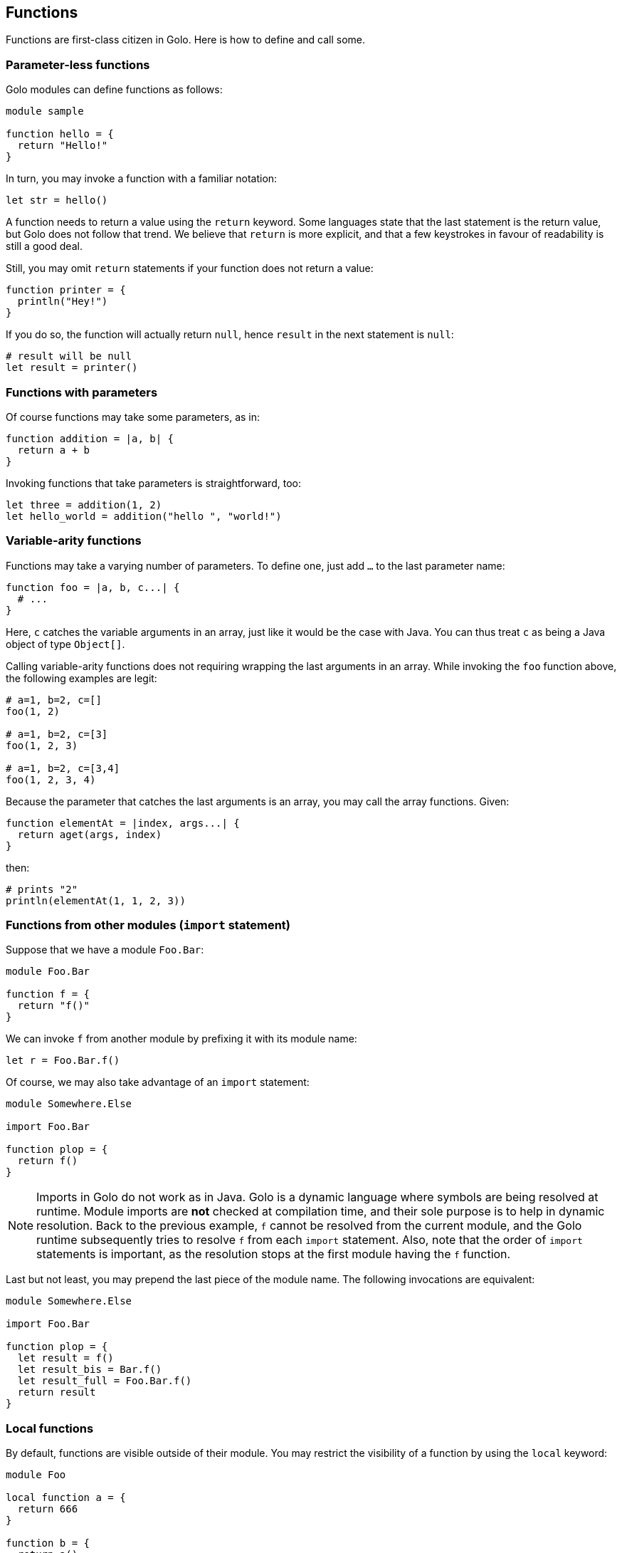 == Functions ==

Functions are first-class citizen in Golo. Here is how to define and
call some.

=== Parameter-less functions ===

Golo modules can define functions as follows:

[source,text]
------------------ 
module sample

function hello = {
  return "Hello!"
}
------------------

In turn, you may invoke a function with a familiar notation:

[source,text]
----------------- 
let str = hello()
-----------------

A function needs to return a value using the `return` keyword. Some
languages state that the last statement is the return value, but Golo
does not follow that trend. We believe that `return` is more explicit,
and that a few keystrokes in favour of readability is still a good deal.

Still, you may omit `return` statements if your function does not return
a value:

[source,text]
--------------------- 
function printer = { 
  println("Hey!")
}
---------------------

If you do so, the function will actually return `null`, hence `result`
in the next statement is `null`:

[source,text]
---------------------- 
# result will be null
let result = printer()
----------------------

=== Functions with parameters ===

Of course functions may take some parameters, as in:

[source,text]
---------------------------- 
function addition = |a, b| {
  return a + b
}
----------------------------

Invoking functions that take parameters is straightforward, too:

[source,text]
---------------------------------------------- 
let three = addition(1, 2)
let hello_world = addition("hello ", "world!")
----------------------------------------------

=== Variable-arity functions ===

Functions may take a varying number of parameters. To define one, just
add `...` to the last parameter name:

[source,text]
----------------------------- 
function foo = |a, b, c...| {
  # ...
}
-----------------------------

Here, `c` catches the variable arguments in an array, just like it would
be the case with Java. You can thus treat `c` as being a Java object of
type `Object[]`.

Calling variable-arity functions does not requiring wrapping the last
arguments in an array. While invoking the `foo` function above, the
following examples are legit:

[source,text]
------------------- 
# a=1, b=2, c=[]
foo(1, 2)

# a=1, b=2, c=[3]
foo(1, 2, 3)

# a=1, b=2, c=[3,4]
foo(1, 2, 3, 4)
-------------------

Because the parameter that catches the last arguments is an array, you
may call the array functions. Given:

[source,text]
--------------------------------------- 
function elementAt = |index, args...| {
  return aget(args, index)
}
---------------------------------------

then:

[source,text]
------------------------------ 
# prints "2"
println(elementAt(1, 1, 2, 3))
------------------------------

=== Functions from other modules (`import` statement) ===

Suppose that we have a module `Foo.Bar`:

[source,text]
-------------- 
module Foo.Bar

function f = {
  return "f()"
}
--------------

We can invoke `f` from another module by prefixing it with its module
name:

[source,text]
------------------- 
let r = Foo.Bar.f()
-------------------

Of course, we may also take advantage of an `import` statement:

[source,text]
--------------------- 
module Somewhere.Else

import Foo.Bar

function plop = {
  return f()
}
---------------------

NOTE: Imports in Golo do not work as in Java.
Golo is a dynamic language where symbols are being resolved at runtime. Module imports are
**not** checked at compilation time, and their sole purpose is to help in dynamic resolution. Back
to the previous example, `f` cannot be resolved from the current module, and the Golo runtime
subsequently tries to resolve `f` from each `import` statement. Also, note that the order of
`import` statements is important, as the resolution stops at the first module having the `f`
function.

Last but not least, you may prepend the last piece of the module name. The following invocations are
equivalent:

[source,text]
--------------------- 
module Somewhere.Else

import Foo.Bar

function plop = {
  let result = f()
  let result_bis = Bar.f()
  let result_full = Foo.Bar.f()
  return result
}
---------------------


=== Local functions ===

By default, functions are visible outside of their module. You may
restrict the visibility of a function by using the `local` keyword:

[source,text]
-------------------- 
module Foo

local function a = {
  return 666
}

function b = {
  return a()
}
--------------------

Here, `b` is visible while `a` can only be invoked from within the `Foo`
module. Given another module called `Bogus`, the following would fail at
runtime:

[source,text]
------------------------- 
module Bogus

function i_will_crash = {
  return Foo.b()
}
-------------------------

